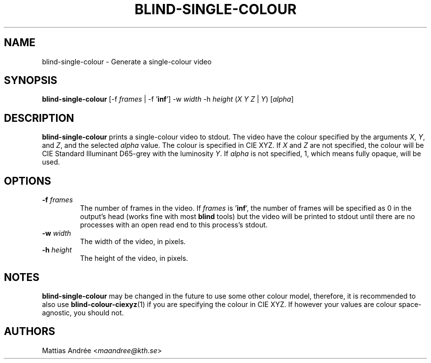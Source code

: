 .TH BLIND-SINGLE-COLOUR 1 blind
.SH NAME
blind-single-colour - Generate a single-colour video
.SH SYNOPSIS
.B blind-single-colour
[-f
.I frames
| -f
.RB ' inf ']
-w
.I width
-h
.I height
.RI ( X
.I Y
.IR Z
|
.IR Y )
.RI [ alpha ]
.SH DESCRIPTION
.B blind-single-colour
prints a single-colour video to stdout.
The video have the colour specified by the arguments
.IR X ,
.IR Y ,
and
.IR Z ,
and the selected
.I alpha
value. The colour is specified in CIE XYZ. If
.I X
and
.I Z
are not specified, the colour will be CIE Standard Illuminant D65-grey
with the luminosity
.IR Y .
If
.I alpha
is not specified, 1, which means fully opaque, will be used.
.SH OPTIONS
.TP
.BR -f " "\fIframes\fP
The number of frames in the video. If
.I frames
is
.RB ' inf ',
the number of frames will be specified as 0 in the output's
head (works fine with most
.B blind
tools) but the video will be printed to stdout until there are
no processes with an open read end to this process's stdout.
.TP
.BR -w " "\fIwidth\fP
The width of the video, in pixels.
.TP
.BR -h " "\fIheight\fP
The height of the video, in pixels.
.SH NOTES
.B blind-single-colour
may be changed in the future to use some other colour model,
therefore, it is recommended to also use
.BR blind-colour-ciexyz (1)
if you are specifying the colour in CIE XYZ. If however
your values are colour space-agnostic, you should not.
.SH AUTHORS
Mattias Andrée
.RI < maandree@kth.se >
